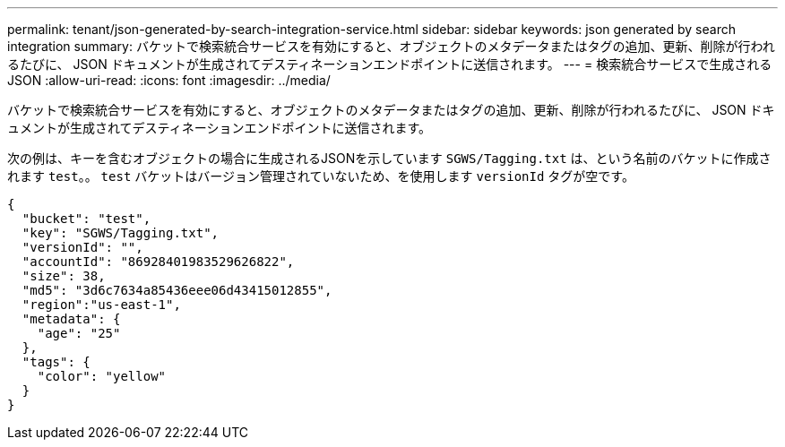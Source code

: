 ---
permalink: tenant/json-generated-by-search-integration-service.html 
sidebar: sidebar 
keywords: json generated by search integration 
summary: バケットで検索統合サービスを有効にすると、オブジェクトのメタデータまたはタグの追加、更新、削除が行われるたびに、 JSON ドキュメントが生成されてデスティネーションエンドポイントに送信されます。 
---
= 検索統合サービスで生成される JSON
:allow-uri-read: 
:icons: font
:imagesdir: ../media/


[role="lead"]
バケットで検索統合サービスを有効にすると、オブジェクトのメタデータまたはタグの追加、更新、削除が行われるたびに、 JSON ドキュメントが生成されてデスティネーションエンドポイントに送信されます。

次の例は、キーを含むオブジェクトの場合に生成されるJSONを示しています `SGWS/Tagging.txt` は、という名前のバケットに作成されます `test`。。 `test` バケットはバージョン管理されていないため、を使用します `versionId` タグが空です。

[listing]
----
{
  "bucket": "test",
  "key": "SGWS/Tagging.txt",
  "versionId": "",
  "accountId": "86928401983529626822",
  "size": 38,
  "md5": "3d6c7634a85436eee06d43415012855",
  "region":"us-east-1",
  "metadata": {
    "age": "25"
  },
  "tags": {
    "color": "yellow"
  }
}
----